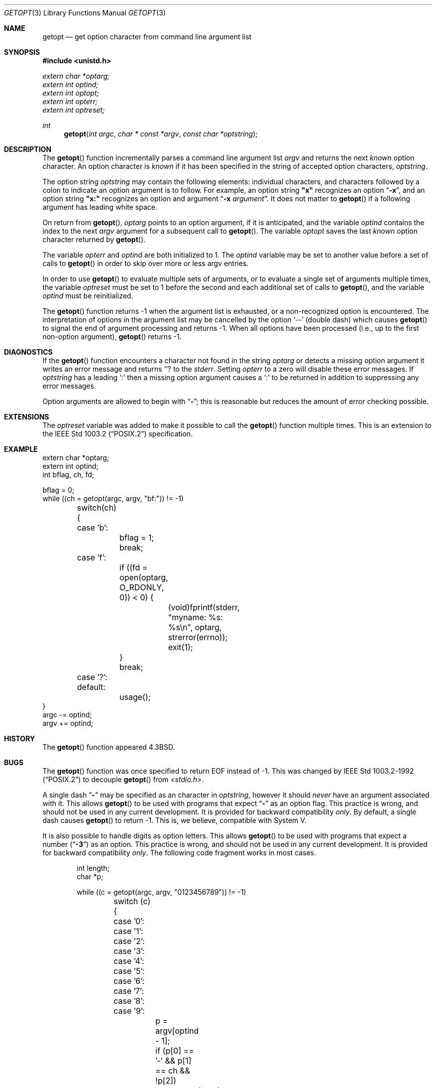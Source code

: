 .\" Copyright (c) 1988, 1991, 1993
.\"	The Regents of the University of California.  All rights reserved.
.\"
.\" Redistribution and use in source and binary forms, with or without
.\" modification, are permitted provided that the following conditions
.\" are met:
.\" 1. Redistributions of source code must retain the above copyright
.\"    notice, this list of conditions and the following disclaimer.
.\" 2. Redistributions in binary form must reproduce the above copyright
.\"    notice, this list of conditions and the following disclaimer in the
.\"    documentation and/or other materials provided with the distribution.
.\" 3. All advertising materials mentioning features or use of this software
.\"    must display the following acknowledgement:
.\"	This product includes software developed by the University of
.\"	California, Berkeley and its contributors.
.\" 4. Neither the name of the University nor the names of its contributors
.\"    may be used to endorse or promote products derived from this software
.\"    without specific prior written permission.
.\"
.\" THIS SOFTWARE IS PROVIDED BY THE REGENTS AND CONTRIBUTORS ``AS IS'' AND
.\" ANY EXPRESS OR IMPLIED WARRANTIES, INCLUDING, BUT NOT LIMITED TO, THE
.\" IMPLIED WARRANTIES OF MERCHANTABILITY AND FITNESS FOR A PARTICULAR PURPOSE
.\" ARE DISCLAIMED.  IN NO EVENT SHALL THE REGENTS OR CONTRIBUTORS BE LIABLE
.\" FOR ANY DIRECT, INDIRECT, INCIDENTAL, SPECIAL, EXEMPLARY, OR CONSEQUENTIAL
.\" DAMAGES (INCLUDING, BUT NOT LIMITED TO, PROCUREMENT OF SUBSTITUTE GOODS
.\" OR SERVICES; LOSS OF USE, DATA, OR PROFITS; OR BUSINESS INTERRUPTION)
.\" HOWEVER CAUSED AND ON ANY THEORY OF LIABILITY, WHETHER IN CONTRACT, STRICT
.\" LIABILITY, OR TORT (INCLUDING NEGLIGENCE OR OTHERWISE) ARISING IN ANY WAY
.\" OUT OF THE USE OF THIS SOFTWARE, EVEN IF ADVISED OF THE POSSIBILITY OF
.\" SUCH DAMAGE.
.\"
.\"	$OpenBSD: getopt.3,v 1.2 1996/08/19 08:33:31 tholo Exp $
.\"
.Dd April 19, 1994
.Dt GETOPT 3
.Os BSD 4.3
.Sh NAME
.Nm getopt
.Nd get option character from command line argument list
.Sh SYNOPSIS
.Fd #include <unistd.h>
.Vt extern char *optarg;
.Vt extern int   optind;
.Vt extern int   optopt;
.Vt extern int   opterr;
.Vt extern int   optreset;
.Ft int
.Fn getopt "int argc" "char * const *argv" "const char *optstring"
.Sh DESCRIPTION
The
.Fn getopt
function incrementally parses a command line argument list
.Fa argv
and returns the next
.Em known
option character.
An option character is
.Em known
if it has been specified in the string of accepted option characters,
.Fa optstring .
.Pp
The option string
.Fa optstring
may contain the following elements: individual characters, and
characters followed by a colon to indicate an option argument
is to follow.
For example, an option string
.Li "\&""x""
recognizes an option
.Dq Fl x ,
and an option string
.Li "\&""x:""
recognizes an option and argument
.Dq Fl x Ar argument .
It does not matter to
.Fn getopt
if a following argument has leading white space.
.Pp
On return from
.Fn getopt ,
.Va optarg
points to an option argument, if it is anticipated,
and the variable
.Va optind
contains the index to the next
.Fa argv
argument for a subsequent call
to
.Fn getopt .
The variable
.Va optopt
saves the last
.Em known
option character returned by
.Fn getopt .
.Pp
The variable
.Va opterr
and
.Va optind
are both initialized to 1.
The
.Va optind
variable may be set to another value before a set of calls to
.Fn getopt
in order to skip over more or less argv entries.
.Pp
In order to use
.Fn getopt
to evaluate multiple sets of arguments, or to evaluate a single set of
arguments multiple times,
the variable
.Va optreset
must be set to 1 before the second and each additional set of calls to
.Fn getopt ,
and the variable
.Va optind
must be reinitialized.
.Pp
The
.Fn getopt
function
returns \-1
when the argument list is exhausted, or a non-recognized
option is encountered.
The interpretation of options in the argument list may be cancelled
by the option
.Ql --
(double dash) which causes
.Fn getopt
to signal the end of argument processing and returns \-1.
When all options have been processed (i.e., up to the first non-option
argument),
.Fn getopt
returns \-1.
.Sh DIAGNOSTICS
If the
.Fn getopt
function encounters a character not found in the string
.Va optarg
or detects
a missing option argument it writes an error message and returns
.Ql ?
to the
.Em stderr .
Setting
.Va opterr
to a zero will disable these error messages.
If
.Va optstring 
has a leading 
.Ql \&:
then a missing option argument causes a
.Ql \&:
to be returned in addition to suppressing any error messages.
.Pp
Option arguments are allowed to begin with
.Dq Li \- ;
this is reasonable but
reduces the amount of error checking possible.
.Sh EXTENSIONS
The
.Va optreset
variable was added to make it possible to call the
.Fn getopt
function multiple times.
This is an extension to the
.St -p1003.2
specification.
.Sh EXAMPLE
.Bd -literal -compact
extern char *optarg;
extern int optind;
int bflag, ch, fd;

bflag = 0;
while ((ch = getopt(argc, argv, "bf:")) != -1)
	switch(ch) {
	case 'b':
		bflag = 1;
		break;
	case 'f':
		if ((fd = open(optarg, O_RDONLY, 0)) < 0) {
			(void)fprintf(stderr,
			    "myname: %s: %s\en", optarg, strerror(errno));
			exit(1);
		}
		break;
	case '?':
	default:
		usage();
}
argc -= optind;
argv += optind;
.Ed
.Sh HISTORY
The
.Fn getopt
function appeared
.Bx 4.3 .
.Sh BUGS
The
.Fn getopt
function was once specified to return
.Dv EOF 
instead of \-1.
This was changed by
.St -p1003.2-92
to decouple 
.Fn getopt
from 
.Pa <stdio.h> .
.Pp
A single dash
.Dq Li -
may be specified as an character in
.Fa optstring ,
however it should
.Em never
have an argument associated with it.
This allows
.Fn getopt
to be used with programs that expect
.Dq Li -
as an option flag.
This practice is wrong, and should not be used in any current development.
It is provided for backward compatibility
.Em only .
By default, a single dash causes
.Fn getopt
to return \-1.
This is, we believe, compatible with System V.
.Pp
It is also possible to handle digits as option letters.
This allows
.Fn getopt
to be used with programs that expect a number
.Pq Dq Li \&-\&3
as an option.
This practice is wrong, and should not be used in any current development.
It is provided for backward compatibility
.Em only .
The following code fragment works in most cases.
.Bd -literal -offset indent
int length;
char *p;

while ((c = getopt(argc, argv, "0123456789")) != -1)
	switch (c) {
	case '0': case '1': case '2': case '3': case '4':
	case '5': case '6': case '7': case '8': case '9':
		p = argv[optind - 1];
		if (p[0] == '-' && p[1] == ch && !p[2])
			length = atoi(++p);
		else
			length = atoi(argv[optind] + 1);
		break;
	}
}
.Ed
